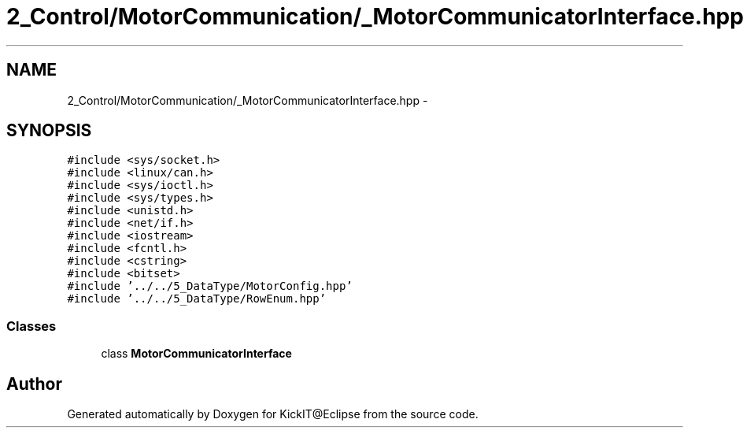.TH "2_Control/MotorCommunication/_MotorCommunicatorInterface.hpp" 3 "Mon Sep 25 2017" "KickIT@Eclipse" \" -*- nroff -*-
.ad l
.nh
.SH NAME
2_Control/MotorCommunication/_MotorCommunicatorInterface.hpp \- 
.SH SYNOPSIS
.br
.PP
\fC#include <sys/socket\&.h>\fP
.br
\fC#include <linux/can\&.h>\fP
.br
\fC#include <sys/ioctl\&.h>\fP
.br
\fC#include <sys/types\&.h>\fP
.br
\fC#include <unistd\&.h>\fP
.br
\fC#include <net/if\&.h>\fP
.br
\fC#include <iostream>\fP
.br
\fC#include <fcntl\&.h>\fP
.br
\fC#include <cstring>\fP
.br
\fC#include <bitset>\fP
.br
\fC#include '\&.\&./\&.\&./5_DataType/MotorConfig\&.hpp'\fP
.br
\fC#include '\&.\&./\&.\&./5_DataType/RowEnum\&.hpp'\fP
.br

.SS "Classes"

.in +1c
.ti -1c
.RI "class \fBMotorCommunicatorInterface\fP"
.br
.in -1c
.SH "Author"
.PP 
Generated automatically by Doxygen for KickIT@Eclipse from the source code\&.
